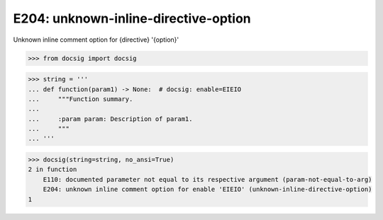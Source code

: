 E204: unknown-inline-directive-option
=====================================

Unknown inline comment option for {directive} '{option}'

.. code-block:: python

    >>> from docsig import docsig

.. code-block:: python

    >>> string = '''
    ... def function(param1) -> None:  # docsig: enable=EIEIO
    ...     """Function summary.
    ...
    ...     :param param: Description of param1.
    ...     """
    ... '''

.. code-block:: python

    >>> docsig(string=string, no_ansi=True)
    2 in function
        E110: documented parameter not equal to its respective argument (param-not-equal-to-arg)
        E204: unknown inline comment option for enable 'EIEIO' (unknown-inline-directive-option)
    1
